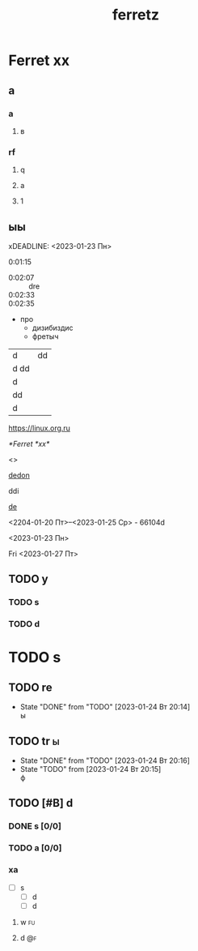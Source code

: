 #+TITLE: ferretz
#+STARTUP: overview
#+TAGS: @fuoi @far

*  Ferret *xx*
** а
*** a
**** в
*** rf
**** q
**** a
**** 1
** ыы
xDEADLINE: <2023-01-23 Пн>
:PROPERTIES:
:Effort:   4
:END:
:LOGBOOK:
CLOCK: [2023-01-23 Пн 18:22]--[2023-01-23 Пн 18:22] =>  0:00
CLOCK: [2023-01-23 Пн 18:20]--[2023-01-23 Пн 18:21] =>  0:01
CLOCK: [2023-01-23 Пн 18:16]--[2023-01-23 Пн 18:18] =>  0:02
CLOCK: [2023-01-23 Пн 18:14]--[2023-01-23 Пн 18:14] =>  0:00
CLOCK: [2023-01-23 Пн 18:12]--[2023-01-23 Пн 18:12] =>  0:00
CLOCK: [2023-01-23 Пн 18:06]--[2023-01-23 Пн 18:10] =>  0:04
CLOCK: [2023-01-23 Пн 18:05]--[2023-01-23 Пн 18:05] =>  0:00
CLOCK: [2023-01-23 Пн 18:04]--[2023-01-23 Пн 18:04] =>  0:00
#+BEGIN: clocktable :scope subtree :maxlevel 2
#+CAPTION: Clock summary at [2023-01-23 Пн 18:18]
| Headline     | Time   |      |
|--------------+--------+------|
| *Total time* | *0:06* |      |
|--------------+--------+------|
| \_  ыы       |        | 0:06 |
#+END:

:END:



0:01:15
- 0:02:07 :: dre
- 0:02:33 ::
- 0:02:35 :: 
  
- про
  - дизибиздис
  - фретыч

| d    | dd |
| d dd |    |
| d    |    |
|------+----|
| dd   |    |
| d    |    |

[[https://linux.org.ru]]

[[*Ferret *xx*]]

<<dedon>>
<<<did>>>

[[dedon]]

ddi

[[https://linux.org.ru][de]]

<2204-01-20 Пт>--<2023-01-25 Ср> - 66104d


<2023-01-23 Пн>

Fri
<2023-01-27 Пт>

** TODO у
:PROPERTIES:
:ORDERED:  t
:END:
*** TODO s
*** TODO d

* TODO s
:PROPERTIES:
:ORDERED:  t
:END:
** TODO re
- State "DONE"       from "TODO"       [2023-01-24 Вт 20:14] \\
  ы
** TODO tr                                                                :ы:
- State "DONE"       from "TODO"       [2023-01-24 Вт 20:16]
- State "TODO"       from              [2023-01-24 Вт 20:15] \\
  ф


** TODO [#B] d
*** DONE s [0/0]

*** TODO a [0/0]

*** xa
- [-] s
  - [-] d
  - [-] d
**** w                                                                   :fu:

**** d                                                                   :@f:
 
